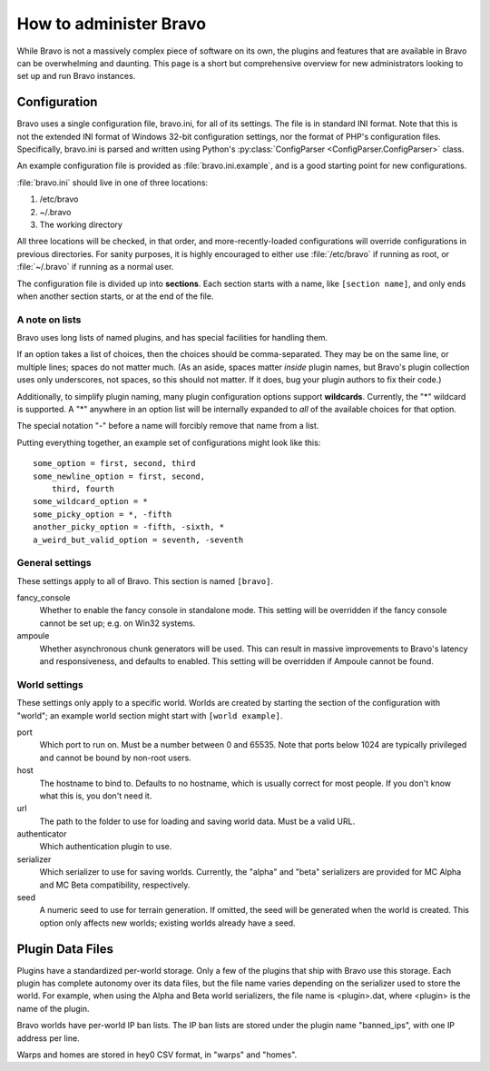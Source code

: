 =======================
How to administer Bravo
=======================

While Bravo is not a massively complex piece of software on its own, the
plugins and features that are available in Bravo can be overwhelming and
daunting. This page is a short but comprehensive overview for new
administrators looking to set up and run Bravo instances.

Configuration
=============

Bravo uses a single configuration file, bravo.ini, for all of its settings.
The file is in standard INI format. Note that this is not the extended INI
format of Windows 32-bit configuration settings, nor the format of PHP's
configuration files. Specifically, bravo.ini is parsed and written using
Python's :py:class:`ConfigParser <ConfigParser.ConfigParser>` class.

An example configuration file is provided as :file:`bravo.ini.example`,
and is a good starting point for new configurations.

:file:`bravo.ini` should live in one of three locations:

1. /etc/bravo
2. ~/.bravo
3. The working directory

All three locations will be checked, in that order, and more-recently-loaded
configurations will override configurations in previous directories. For
sanity purposes, it is highly encouraged to either use :file:`/etc/bravo`
if running as root, or :file:`~/.bravo` if running as a normal user.

The configuration file is divided up into **sections**. Each section starts
with a name, like ``[section name]``, and only ends when another section
starts, or at the end of the file.

A note on lists
---------------

Bravo uses long lists of named plugins, and has special facilities for
handling them.

If an option takes a list of choices, then the choices should be
comma-separated. They may be on the same line, or multiple lines; spaces do
not matter much. (As an aside, spaces matter *inside* plugin names, but
Bravo's plugin collection uses only underscores, not spaces, so this should
not matter. If it does, bug your plugin authors to fix their code.)

Additionally, to simplify plugin naming, many plugin configuration options
support **wildcards**. Currently, the "*" wildcard is supported. A "*"
anywhere in an option list will be internally expanded to *all* of the
available choices for that option.

The special notation "-" before a name will forcibly remove that name from a
list.

Putting everything together, an example set of configurations might look like
this::

 some_option = first, second, third
 some_newline_option = first, second,
     third, fourth
 some_wildcard_option = *
 some_picky_option = *, -fifth
 another_picky_option = -fifth, -sixth, *
 a_weird_but_valid_option = seventh, -seventh

General settings
----------------

These settings apply to all of Bravo. This section is named ``[bravo]``.

fancy_console
    Whether to enable the fancy console in standalone mode. This setting will
    be overridden if the fancy console cannot be set up; e.g. on Win32
    systems.
ampoule
    Whether asynchronous chunk generators will be used. This can result in
    massive improvements to Bravo's latency and responsiveness, and defaults
    to enabled. This setting will be overridden if Ampoule cannot be found.

World settings
--------------

These settings only apply to a specific world. Worlds are created by starting
the section of the configuration with "world"; an example world section might
start with ``[world example]``.

port
    Which port to run on. Must be a number between 0 and 65535. Note that
    ports below 1024 are typically privileged and cannot be bound by non-root
    users.
host
    The hostname to bind to. Defaults to no hostname, which is usually correct
    for most people. If you don't know what this is, you don't need it.
url
    The path to the folder to use for loading and saving world data. Must be a
    valid URL.
authenticator
    Which authentication plugin to use.
serializer
    Which serializer to use for saving worlds. Currently, the "alpha" and
    "beta" serializers are provided for MC Alpha and MC Beta compatibility,
    respectively.
seed
    A numeric seed to use for terrain generation. If omitted, the seed will be
    generated when the world is created. This option only affects new worlds;
    existing worlds already have a seed.

Plugin Data Files
=================

Plugins have a standardized per-world storage. Only a few of the plugins that
ship with Bravo use this storage. Each plugin has complete autonomy over its
data files, but the file name varies depending on the serializer used to store
the world. For example, when using the Alpha and Beta world serializers, the
file name is <plugin>.dat, where <plugin> is the name of the plugin.

Bravo worlds have per-world IP ban lists. The IP ban lists are stored under
the plugin name "banned_ips", with one IP address per line.

Warps and homes are stored in hey0 CSV format, in "warps" and "homes".
